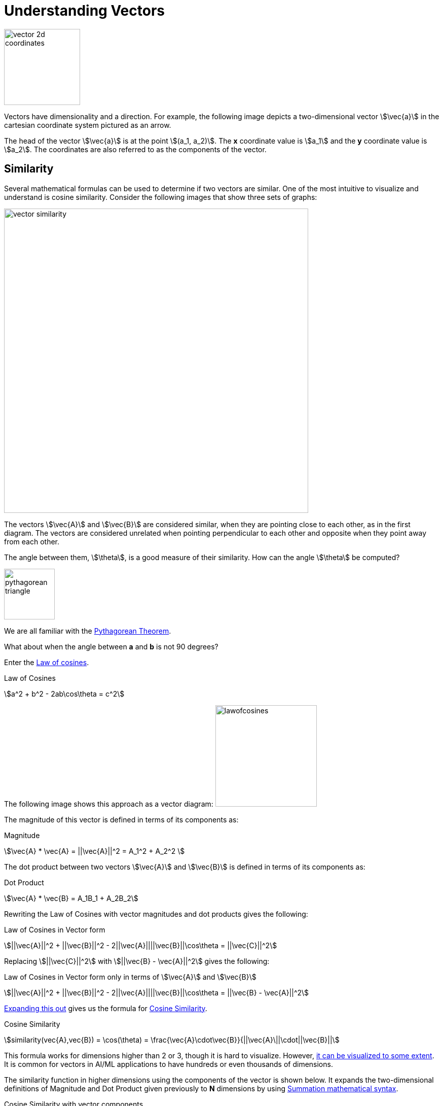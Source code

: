 [[understand-vector-databases]]
= Understanding Vectors

image::vector_2d_coordinates.png[width=150, role = "right"]

Vectors have dimensionality and a direction.
For example, the following image depicts a two-dimensional vector stem:[\vec{a}] in the cartesian coordinate system pictured as an arrow.

The head of the vector stem:[\vec{a}] is at the point stem:[(a_1, a_2)].
The *x* coordinate value is stem:[a_1] and the *y* coordinate value is stem:[a_2]. The coordinates are also referred to as the components of the vector.

[[vectordbs-similarity]]
== Similarity

Several mathematical formulas can be used to determine if two vectors are similar.
One of the most intuitive to visualize and understand is cosine similarity.
Consider the following images that show three sets of graphs:

image::vector_similarity.png[align="center",width=600]

The vectors stem:[\vec{A}] and stem:[\vec{B}] are considered similar, when they are pointing close to each other, as in the first diagram.
The vectors are considered unrelated when pointing perpendicular to each other and opposite when they point away from each other.

The angle between them, stem:[\theta], is a good measure of their similarity.
How can the angle stem:[\theta] be computed?

image:pythagorean-triangle.png[align="center",width=100, role="left", trim="10 10 10 100"]

We are all familiar with the https://en.wikipedia.org/wiki/Pythagorean_theorem#History[Pythagorean Theorem].

What about when the angle between *a* and *b* is not 90 degrees?


Enter the https://en.wikipedia.org/wiki/Law_of_cosines[Law of cosines].


.Law of Cosines
****
stem:[a^2 + b^2 - 2ab\cos\theta = c^2]
****

The following image shows this approach as a vector diagram:
image:lawofcosines.png[align="center",width=200]

The magnitude of this vector is defined in terms of its components as:

.Magnitude
****
stem:[\vec{A} * \vec{A} = ||\vec{A}||^2 = A_1^2 + A_2^2 ]
****

The dot product between two vectors stem:[\vec{A}] and stem:[\vec{B}] is defined in terms of its components as:

.Dot Product
****
stem:[\vec{A} * \vec{B} = A_1B_1 + A_2B_2]
****

Rewriting the Law of Cosines with vector magnitudes and dot products gives the following:

.Law of Cosines in Vector form
****
stem:[||\vec{A}||^2 + ||\vec{B}||^2 - 2||\vec{A}||||\vec{B}||\cos\theta = ||\vec{C}||^2]
****


Replacing stem:[||\vec{C}||^2] with stem:[||\vec{B} - \vec{A}||^2] gives the following:

.Law of Cosines in Vector form only in terms of stem:[\vec{A}] and stem:[\vec{B}]

****
stem:[||\vec{A}||^2 + ||\vec{B}||^2 - 2||\vec{A}||||\vec{B}||\cos\theta = ||\vec{B} - \vec{A}||^2]
****


https://towardsdatascience.com/cosine-similarity-how-does-it-measure-the-similarity-maths-behind-and-usage-in-python-50ad30aad7db[Expanding this out] gives us the formula for https://en.wikipedia.org/wiki/Cosine_similarity[Cosine Similarity].

.Cosine Similarity
****
stem:[similarity(vec{A},vec{B}) = \cos(\theta) = \frac{\vec{A}\cdot\vec{B}}{||\vec{A}\||\cdot||\vec{B}||]
****

This formula works for dimensions higher than 2 or 3, though it is hard to visualize. However, https://projector.tensorflow.org/[it can be visualized to some extent].
It is common for vectors in AI/ML applications to have hundreds or even thousands of dimensions.

The similarity function in higher dimensions using the components of the vector is shown below.
It expands the two-dimensional definitions of Magnitude and Dot Product given previously to *N* dimensions by using https://en.wikipedia.org/wiki/Summation[Summation mathematical syntax].

.Cosine Similarity with vector components
****
stem:[similarity(vec{A},vec{B}) = \cos(\theta) = \frac{ \sum_{i=1}^{n} {A_i  B_i} }{ \sqrt{\sum_{i=1}^{n}{A_i^2} \cdot \sum_{i=1}^{n}{B_i^2}}]
****

This is the key formula used in the simple implementation of a vector store and can be found in the `SimpleVectorStore` implementation.

